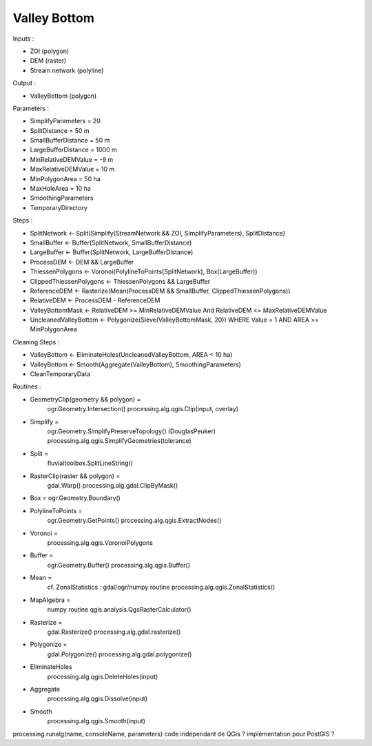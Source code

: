 Valley Bottom
-------------

Inputs :

- ZOI (polygon)
- DEM (raster)
- Stream network (polyline)

Output :

- ValleyBottom (polygon)

Parameters :

- SimplifyParameters = 20
- SplitDistance = 50 m
- SmallBufferDistance = 50 m
- LargeBufferDistance = 1000 m
- MinRelativeDEMValue = -9 m
- MaxRelativeDEMValue = 10 m
- MinPolygonArea = 50 ha
- MaxHoleArea = 10 ha
- SmoothingParameters
- TemporaryDirectory

Steps :

- SplitNetwork <- Split(Simplify(StreamNetwork && ZOI, SimplifyParameters), SplitDistance)
- SmallBuffer <- Buffer(SplitNetwork, SmallBufferDistance)
- LargeBuffer <- Buffer(SplitNetwork, LargeBufferDistance)
- ProcessDEM <- DEM && LargeBuffer
- ThiessenPolygons <- Voronoi(PolylineToPoints(SplitNetwork), Box(LargeBuffer))
- ClippedThiessenPolygons <- ThiessenPolygons && LargeBuffer
- ReferenceDEM <- Rasterize(Mean(ProcessDEM && SmallBuffer, ClippedThiessenPolygons))
- RelativeDEM <- ProcessDEM - ReferenceDEM
- ValleyBottomMask <- RelativeDEM >= MinRelativeDEMValue And RelativeDEM <= MaxRelativeDEMValue
- UncleanedValleyBottom <- Polygonize(Sieve(ValleyBottomMask, 20)) WHERE Value = 1 AND AREA >= MinPolygonArea

Cleaning Steps :

- ValleyBottom <- EliminateHoles(UncleanedValleyBottom, AREA < 10 ha)
- ValleyBottom <- Smooth(Aggregate(ValleyBottom), SmoothingParameters)
- CleanTemporaryData

Routines :

- GeometryClip(geometry && polygon) =
	ogr.Geometry.Intersection()
	processing.alg.qgis.Clip(input, overlay)
- Simplify =
	ogr.Geometry.SimplifyPreserveTopology() (DouglasPeuker)
	processing.alg.qgis.SimplifyGeometries(tolerance)
- Split =
	fluvialtoolbox.SplitLineString()
- RasterClip(raster && polygon) =
	gdal.Warp()
	processing.alg.gdal.ClipByMask()
- Box = ogr.Geometry.Boundary()
- PolylineToPoints =
	ogr.Geometry.GetPoints()
	processing.alg.qgis.ExtractNodes()
- Voronoi =
	processing.alg.qgis.VoronoiPolygons
- Buffer = 
	ogr.Geometry.Buffer()
	processing.alg.qgis.Buffer()
- Mean =
	cf. ZonalStatistics : gdal/ogr/numpy routine
	processing.alg.qgis.ZonalStatistics()
- MapAlgebra =
	numpy routine
	qgis.analysis.QgsRasterCalculator()
- Rasterize =
	gdal.Rasterize()
	processing.alg.gdal.rasterize()
- Polygonize =
	gdal.Polygonize()
	processing.alg.gdal.polygonize()
- EliminateHoles
	processing.alg.qgis.DeleteHoles(input)
- Aggregate
	processing.alg.qgis.Dissolve(input)
- Smooth
	processing.alg.qgis.Smooth(input)

processing.runalg(name, consoleName, parameters)
code indépendant de QGis ?
implémentation pour PostGIS ?